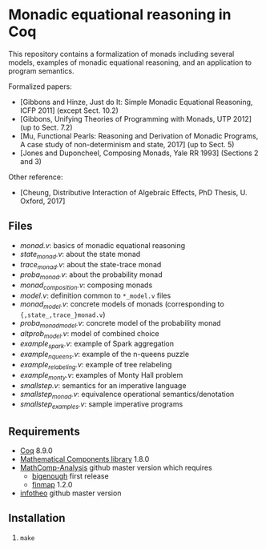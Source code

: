 * Monadic equational reasoning in Coq

This repository contains a formalization of monads including several
models, examples of monadic equational reasoning, and an application
to program semantics.

Formalized papers:
- [Gibbons and Hinze, Just do It: Simple Monadic Equational Reasoning, ICFP 2011] (except Sect. 10.2)
- [Gibbons, Unifying Theories of Programming with Monads, UTP 2012] (up to Sect. 7.2)
- [Mu, Functional Pearls: Reasoning and Derivation of Monadic Programs, A case study of non-determinism and state, 2017] (up to Sect. 5)
- [Jones and Duponcheel, Composing Monads, Yale RR 1993] (Sections 2 and 3)

Other reference:
- [Cheung, Distributive Interaction of Algebraic Effects, PhD Thesis, U. Oxford, 2017]

** Files

- [[monad.v][monad.v]]: basics of monadic equational reasoning
- [[state_monad.v][state_monad.v]]: about the state monad
- [[trace_monad.v][trace_monad.v]]: about the state-trace monad
- [[proba_monad.v][proba_monad.v]]: about the probability monad
- [[monad_composition.v][monad_composition.v]]: composing monads
- [[model.v][model.v]]: definition common to ~*_model.v~ files
- [[monad_model.v][monad_model.v]]: concrete models of monads (corresponding to ~{,state_,trace_}monad.v~)
- [[proba_monad_model.v][proba_monad_model.v]]: concrete model of the probability monad
- [[altprob_model.v][altprob_model.v]]: model of combined choice
- [[example_spark.v][example_spark.v]]: example of Spark aggregation
- [[example_nqueens.v][example_nqueens.v]]: example of the n-queens puzzle
- [[example_relabeling.v][example_relabeling.v]]: example of tree relabeling
- [[example_monty.v][example_monty.v]]: examples of Monty Hall problem
- [[smallstep.v][smallstep.v]]: semantics for an imperative language
- [[smallstep_monad.v][smallstep_monad.v]]: equivalence operational semantics/denotation
- [[smallstep_examples.v][smallstep_examples.v]]: sample imperative programs

** Requirements

- [[https://coq.inria.fr][Coq]] 8.9.0
- [[https://github.com/math-comp/math-comp][Mathematical Components library]] 1.8.0
- [[https://github.com/math-comp/analysis][MathComp-Analysis]] github master version
  which requires
  + [[https://github.com/math-comp/bigenough/][bigenough]] first release
  + [[https://github.com/math-comp/finmap][finmap]] 1.2.0
- [[https://github.com/affeldt-aist/infotheo][infotheo]] github master version

** Installation

1. ~make~
